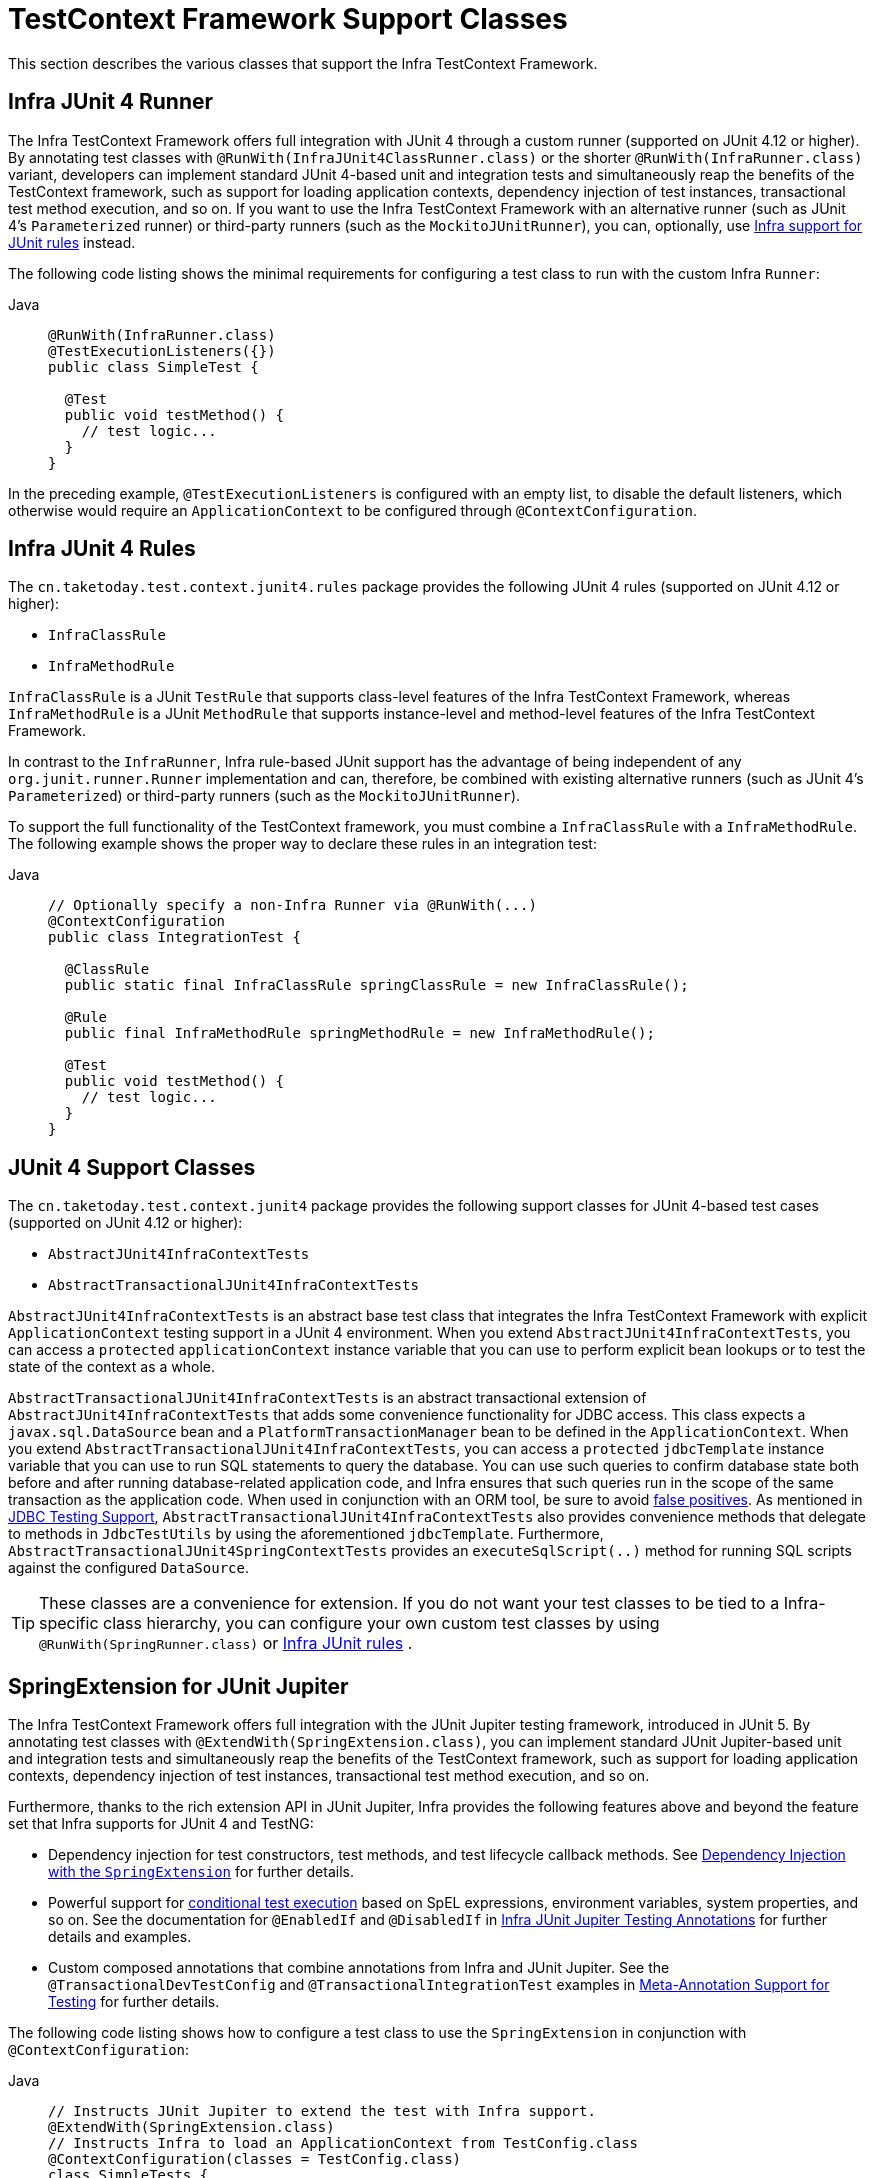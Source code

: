 [[testcontext-support-classes]]
= TestContext Framework Support Classes

This section describes the various classes that support the Infra TestContext Framework.

[[testcontext-junit4-runner]]
== Infra JUnit 4 Runner

The Infra TestContext Framework offers full integration with JUnit 4 through a custom
runner (supported on JUnit 4.12 or higher). By annotating test classes with
`@RunWith(InfraJUnit4ClassRunner.class)` or the shorter `@RunWith(InfraRunner.class)`
variant, developers can implement standard JUnit 4-based unit and integration tests and
simultaneously reap the benefits of the TestContext framework, such as support for
loading application contexts, dependency injection of test instances, transactional test
method execution, and so on. If you want to use the Infra TestContext Framework with an
alternative runner (such as JUnit 4's `Parameterized` runner) or third-party runners
(such as the `MockitoJUnitRunner`), you can, optionally, use
xref:testing/testcontext-framework/support-classes.adoc#testcontext-junit4-rules[Infra support for JUnit rules] instead.

The following code listing shows the minimal requirements for configuring a test class to
run with the custom Infra `Runner`:

[tabs]
======
Java::
+
[source,java,indent=0,subs="verbatim,quotes",role="primary"]
----
@RunWith(InfraRunner.class)
@TestExecutionListeners({})
public class SimpleTest {

  @Test
  public void testMethod() {
    // test logic...
  }
}
----
======

In the preceding example, `@TestExecutionListeners` is configured with an empty list, to
disable the default listeners, which otherwise would require an `ApplicationContext` to
be configured through `@ContextConfiguration`.

[[testcontext-junit4-rules]]
== Infra JUnit 4 Rules

The `cn.taketoday.test.context.junit4.rules` package provides the following JUnit
4 rules (supported on JUnit 4.12 or higher):

* `InfraClassRule`
* `InfraMethodRule`

`InfraClassRule` is a JUnit `TestRule` that supports class-level features of the Infra
TestContext Framework, whereas `InfraMethodRule` is a JUnit `MethodRule` that supports
instance-level and method-level features of the Infra TestContext Framework.

In contrast to the `InfraRunner`, Infra rule-based JUnit support has the advantage of
being independent of any `org.junit.runner.Runner` implementation and can, therefore, be
combined with existing alternative runners (such as JUnit 4's `Parameterized`) or
third-party runners (such as the `MockitoJUnitRunner`).

To support the full functionality of the TestContext framework, you must combine a
`InfraClassRule` with a `InfraMethodRule`. The following example shows the proper way
to declare these rules in an integration test:

[tabs]
======
Java::
+
[source,java,indent=0,subs="verbatim,quotes",role="primary"]
----
// Optionally specify a non-Infra Runner via @RunWith(...)
@ContextConfiguration
public class IntegrationTest {

  @ClassRule
  public static final InfraClassRule springClassRule = new InfraClassRule();

  @Rule
  public final InfraMethodRule springMethodRule = new InfraMethodRule();

  @Test
  public void testMethod() {
    // test logic...
  }
}
----
======

[[testcontext-support-classes-junit4]]
== JUnit 4 Support Classes

The `cn.taketoday.test.context.junit4` package provides the following support
classes for JUnit 4-based test cases (supported on JUnit 4.12 or higher):

* `AbstractJUnit4InfraContextTests`
* `AbstractTransactionalJUnit4InfraContextTests`

`AbstractJUnit4InfraContextTests` is an abstract base test class that integrates the
Infra TestContext Framework with explicit `ApplicationContext` testing support in a
JUnit 4 environment. When you extend `AbstractJUnit4InfraContextTests`, you can access a
`protected` `applicationContext` instance variable that you can use to perform explicit
bean lookups or to test the state of the context as a whole.

`AbstractTransactionalJUnit4InfraContextTests` is an abstract transactional extension of
`AbstractJUnit4InfraContextTests` that adds some convenience functionality for JDBC
access. This class expects a `javax.sql.DataSource` bean and a
`PlatformTransactionManager` bean to be defined in the `ApplicationContext`. When you
extend `AbstractTransactionalJUnit4InfraContextTests`, you can access a `protected`
`jdbcTemplate` instance variable that you can use to run SQL statements to query the
database. You can use such queries to confirm database state both before and after
running database-related application code, and Infra ensures that such queries run in
the scope of the same transaction as the application code. When used in conjunction with
an ORM tool, be sure to avoid xref:testing/testcontext-framework/tx.adoc#testcontext-tx-false-positives[false positives].
As mentioned in xref:testing/support-jdbc.adoc[JDBC Testing Support],
`AbstractTransactionalJUnit4InfraContextTests` also provides convenience methods that
delegate to methods in `JdbcTestUtils` by using the aforementioned `jdbcTemplate`.
Furthermore, `AbstractTransactionalJUnit4SpringContextTests` provides an
`executeSqlScript(..)` method for running SQL scripts against the configured `DataSource`.

TIP: These classes are a convenience for extension. If you do not want your test classes
to be tied to a Infra-specific class hierarchy, you can configure your own custom test
classes by using `@RunWith(SpringRunner.class)` or xref:testing/testcontext-framework/support-classes.adoc#testcontext-junit4-rules[Infra JUnit rules]
.

[[testcontext-junit-jupiter-extension]]
== SpringExtension for JUnit Jupiter

The Infra TestContext Framework offers full integration with the JUnit Jupiter testing
framework, introduced in JUnit 5. By annotating test classes with
`@ExtendWith(SpringExtension.class)`, you can implement standard JUnit Jupiter-based unit
and integration tests and simultaneously reap the benefits of the TestContext framework,
such as support for loading application contexts, dependency injection of test instances,
transactional test method execution, and so on.

Furthermore, thanks to the rich extension API in JUnit Jupiter, Infra provides the
following features above and beyond the feature set that Infra supports for JUnit 4 and
TestNG:

* Dependency injection for test constructors, test methods, and test lifecycle callback
  methods. See xref:testing/testcontext-framework/support-classes.adoc#testcontext-junit-jupiter-di[Dependency Injection with the `SpringExtension`] for further details.
* Powerful support for link:https://junit.org/junit5/docs/current/user-guide/#extensions-conditions[conditional
  test execution] based on SpEL expressions, environment variables, system properties,
  and so on. See the documentation for `@EnabledIf` and `@DisabledIf` in
  xref:testing/annotations/integration-junit-jupiter.adoc[Infra JUnit Jupiter Testing Annotations] for further details and examples.
* Custom composed annotations that combine annotations from Infra and JUnit Jupiter. See
  the `@TransactionalDevTestConfig` and `@TransactionalIntegrationTest` examples in
  xref:testing/annotations/integration-meta.adoc[Meta-Annotation Support for Testing] for further details.

The following code listing shows how to configure a test class to use the
`SpringExtension` in conjunction with `@ContextConfiguration`:

[tabs]
======
Java::
+
[source,java,indent=0,subs="verbatim,quotes",role="primary"]
----
// Instructs JUnit Jupiter to extend the test with Infra support.
@ExtendWith(SpringExtension.class)
// Instructs Infra to load an ApplicationContext from TestConfig.class
@ContextConfiguration(classes = TestConfig.class)
class SimpleTests {

  @Test
  void testMethod() {
    // test logic...
  }
}
----
======

Since you can also use annotations in JUnit 5 as meta-annotations, Infra provides the
`@JUnitConfig` and `@JUnitWebConfig` composed annotations to simplify the
configuration of the test `ApplicationContext` and JUnit Jupiter.

The following example uses `@JUnitConfig` to reduce the amount of configuration
used in the previous example:

[tabs]
======
Java::
+
[source,java,indent=0,subs="verbatim,quotes",role="primary"]
----
// Instructs Infra to register the SpringExtension with JUnit
// Jupiter and load an ApplicationContext from TestConfig.class
@JUnitConfig(TestConfig.class)
class SimpleTests {

  @Test
  void testMethod() {
    // test logic...
  }
}
----

======

Similarly, the following example uses `@JUnitWebConfig` to create a
`WebApplicationContext` for use with JUnit Jupiter:

[tabs]
======
Java::
+
[source,java,indent=0,subs="verbatim,quotes",role="primary"]
----
// Instructs Infra to register the SpringExtension with JUnit
// Jupiter and load a WebApplicationContext from TestWebConfig.class
@JUnitWebConfig(TestWebConfig.class)
class SimpleWebTests {

  @Test
  void testMethod() {
    // test logic...
  }
}
----

======

See the documentation for `@JUnitConfig` and `@JUnitWebConfig` in
xref:testing/annotations/integration-junit-jupiter.adoc[Infra JUnit Jupiter Testing Annotations] for further details.

[[testcontext-junit-jupiter-di]]
=== Dependency Injection with the `SpringExtension`

The `SpringExtension` implements the
link:https://junit.org/junit5/docs/current/user-guide/#extensions-parameter-resolution[`ParameterResolver`]
extension API from JUnit Jupiter, which lets Infra provide dependency injection for test
constructors, test methods, and test lifecycle callback methods.

Specifically, the `SpringExtension` can inject dependencies from the test's
`ApplicationContext` into test constructors and methods that are annotated with
Infra `@BeforeTransaction` and `@AfterTransaction` or JUnit's `@BeforeAll`,
`@AfterAll`, `@BeforeEach`, `@AfterEach`, `@Test`, `@RepeatedTest`, `@ParameterizedTest`,
and others.


[[testcontext-junit-jupiter-di-constructor]]
==== Constructor Injection

If a specific parameter in a constructor for a JUnit Jupiter test class is of type
`ApplicationContext` (or a sub-type thereof) or is annotated or meta-annotated with
`@Autowired`, `@Qualifier`, or `@Value`, Infra injects the value for that specific
parameter with the corresponding bean or value from the test's `ApplicationContext`.

Infra can also be configured to autowire all arguments for a test class constructor if
the constructor is considered to be _autowirable_. A constructor is considered to be
autowirable if one of the following conditions is met (in order of precedence).

* The constructor is annotated with `@Autowired`.
* `@TestConstructor` is present or meta-present on the test class with the `autowireMode`
  attribute set to `ALL`.
* The default _test constructor autowire mode_ has been changed to `ALL`.

See xref:testing/annotations/integration-junit-jupiter.adoc#integration-testing-annotations-testconstructor[`@TestConstructor`] for details on the use of
`@TestConstructor` and how to change the global _test constructor autowire mode_.

WARNING: If the constructor for a test class is considered to be _autowirable_, Infra
assumes the responsibility for resolving arguments for all parameters in the constructor.
Consequently, no other `ParameterResolver` registered with JUnit Jupiter can resolve
parameters for such a constructor.

[WARNING]
====
Constructor injection for test classes must not be used in conjunction with JUnit
Jupiter's `@TestInstance(PER_CLASS)` support if `@DirtiesContext` is used to close the
test's `ApplicationContext` before or after test methods.

The reason is that `@TestInstance(PER_CLASS)` instructs JUnit Jupiter to cache the test
instance between test method invocations. Consequently, the test instance will retain
references to beans that were originally injected from an `ApplicationContext` that has
been subsequently closed. Since the constructor for the test class will only be invoked
once in such scenarios, dependency injection will not occur again, and subsequent tests
will interact with beans from the closed `ApplicationContext` which may result in errors.

To use `@DirtiesContext` with "before test method" or "after test method" modes in
conjunction with `@TestInstance(PER_CLASS)`, one must configure dependencies from Infra
to be supplied via field or setter injection so that they can be re-injected between test
method invocations.
====

In the following example, Infra injects the `OrderService` bean from the
`ApplicationContext` loaded from `TestConfig.class` into the
`OrderServiceIntegrationTests` constructor.

[tabs]
======
Java::
+
[source,java,indent=0,subs="verbatim,quotes",role="primary"]
----
@JUnitConfig(TestConfig.class)
class OrderServiceIntegrationTests {

  private final OrderService orderService;

  @Autowired
  OrderServiceIntegrationTests(OrderService orderService) {
    this.orderService = orderService;
  }

  // tests that use the injected OrderService
}
----

======

Note that this feature lets test dependencies be `final` and therefore immutable.

If the `spring.test.constructor.autowire.mode` property is to `all` (see
xref:testing/annotations/integration-junit-jupiter.adoc#integration-testing-annotations-testconstructor[`@TestConstructor`]), we can omit the declaration of
`@Autowired` on the constructor in the previous example, resulting in the following.

[tabs]
======
Java::
+
[source,java,indent=0,subs="verbatim,quotes",role="primary"]
----
@JUnitConfig(TestConfig.class)
class OrderServiceIntegrationTests {

  private final OrderService orderService;

  OrderServiceIntegrationTests(OrderService orderService) {
    this.orderService = orderService;
  }

  // tests that use the injected OrderService
}
----
======

[[testcontext-junit-jupiter-di-method]]
==== Method Injection

If a parameter in a JUnit Jupiter test method or test lifecycle callback method is of
type `ApplicationContext` (or a sub-type thereof) or is annotated or meta-annotated with
`@Autowired`, `@Qualifier`, or `@Value`, Infra injects the value for that specific
parameter with the corresponding bean from the test's `ApplicationContext`.

In the following example, Infra injects the `OrderService` from the `ApplicationContext`
loaded from `TestConfig.class` into the `deleteOrder()` test method:

[tabs]
======
Java::
+
[source,java,indent=0,subs="verbatim,quotes",role="primary"]
----
@JUnitConfig(TestConfig.class)
class OrderServiceIntegrationTests {

  @Test
  void deleteOrder(@Autowired OrderService orderService) {
    // use orderService from the test's ApplicationContext
  }
}
----

======

Due to the robustness of the `ParameterResolver` support in JUnit Jupiter, you can also
have multiple dependencies injected into a single method, not only from Spring but also
from JUnit Jupiter itself or other third-party extensions.

The following example shows how to have both Spring and JUnit Jupiter inject dependencies
into the `placeOrderRepeatedly()` test method simultaneously.

[tabs]
======
Java::
+
[source,java,indent=0,subs="verbatim,quotes",role="primary"]
----
@JUnitConfig(TestConfig.class)
class OrderServiceIntegrationTests {

  @RepeatedTest(10)
  void placeOrderRepeatedly(RepetitionInfo repetitionInfo,
      @Autowired OrderService orderService) {

    // use orderService from the test's ApplicationContext
    // and repetitionInfo from JUnit Jupiter
  }
}
----

======

Note that the use of `@RepeatedTest` from JUnit Jupiter lets the test method gain access
to the `RepetitionInfo`.

[[testcontext-junit-jupiter-nested-test-configuration]]
=== `@Nested` test class configuration

The _Spring TestContext Framework_ has supported the use of test-related annotations on
`@Nested` test classes in JUnit Jupiter since TODAY Framework 5.0; however, until Spring
Framework 5.3 class-level test configuration annotations were not _inherited_ from
enclosing classes like they are from superclasses.

TODAY Framework 5.3 introduced first-class support for inheriting test class
configuration from enclosing classes, and such configuration will be inherited by
default. To change from the default `INHERIT` mode to `OVERRIDE` mode, you may annotate
an individual `@Nested` test class with
`@NestedTestConfiguration(EnclosingConfiguration.OVERRIDE)`. An explicit
`@NestedTestConfiguration` declaration will apply to the annotated test class as well as
any of its subclasses and nested classes. Thus, you may annotate a top-level test class
with `@NestedTestConfiguration`, and that will apply to all of its nested test classes
recursively.

In order to allow development teams to change the default to `OVERRIDE` – for example,
for compatibility with TODAY Framework 5.0 through 5.2 – the default mode can be changed
globally via a JVM system property or a `spring.properties` file in the root of the
classpath. See the xref:testing/annotations/integration-junit-jupiter.adoc#integration-testing-annotations-nestedtestconfiguration["Changing the default enclosing configuration inheritance mode"]
 note for details.

Although the following "Hello World" example is very simplistic, it shows how to declare
common configuration on a top-level class that is inherited by its `@Nested` test
classes. In this particular example, only the `TestConfig` configuration class is
inherited. Each nested test class provides its own set of active profiles, resulting in a
distinct `ApplicationContext` for each nested test class (see
xref:testing/testcontext-framework/ctx-management/caching.adoc[Context Caching] for details). Consult the list of
xref:testing/annotations/integration-junit-jupiter.adoc#integration-testing-annotations-nestedtestconfiguration[supported annotations] to see
which annotations can be inherited in `@Nested` test classes.

[tabs]
======
Java::
+
[source,java,indent=0,subs="verbatim,quotes",role="primary"]
----
@JUnitConfig(TestConfig.class)
class GreetingServiceTests {

  @Nested
  @ActiveProfiles("lang_en")
  class EnglishGreetings {

    @Test
    void hello(@Autowired GreetingService service) {
      assertThat(service.greetWorld()).isEqualTo("Hello World");
    }
  }

  @Nested
  @ActiveProfiles("lang_de")
  class GermanGreetings {

    @Test
    void hello(@Autowired GreetingService service) {
      assertThat(service.greetWorld()).isEqualTo("Hallo Welt");
    }
  }
}
----

======

[[testcontext-support-classes-testng]]
== TestNG Support Classes

The `cn.taketoday.test.context.testng` package provides the following support
classes for TestNG based test cases:

* `AbstractTestNGSpringContextTests`
* `AbstractTransactionalTestNGSpringContextTests`

`AbstractTestNGSpringContextTests` is an abstract base test class that integrates the
Spring TestContext Framework with explicit `ApplicationContext` testing support in a
TestNG environment. When you extend `AbstractTestNGSpringContextTests`, you can access a
`protected` `applicationContext` instance variable that you can use to perform explicit
bean lookups or to test the state of the context as a whole.

`AbstractTransactionalTestNGSpringContextTests` is an abstract transactional extension of
`AbstractTestNGSpringContextTests` that adds some convenience functionality for JDBC
access. This class expects a `javax.sql.DataSource` bean and a
`PlatformTransactionManager` bean to be defined in the `ApplicationContext`. When you
extend `AbstractTransactionalTestNGSpringContextTests`, you can access a `protected`
`jdbcTemplate` instance variable that you can use to run SQL statements to query the
database. You can use such queries to confirm database state both before and after
running database-related application code, and Spring ensures that such queries run in
the scope of the same transaction as the application code. When used in conjunction with
an ORM tool, be sure to avoid xref:testing/testcontext-framework/tx.adoc#testcontext-tx-false-positives[false positives].
As mentioned in xref:testing/support-jdbc.adoc[JDBC Testing Support],
`AbstractTransactionalTestNGSpringContextTests` also provides convenience methods that
delegate to methods in `JdbcTestUtils` by using the aforementioned `jdbcTemplate`.
Furthermore, `AbstractTransactionalTestNGSpringContextTests` provides an
`executeSqlScript(..)` method for running SQL scripts against the configured `DataSource`.

TIP: These classes are a convenience for extension. If you do not want your test classes
to be tied to a Spring-specific class hierarchy, you can configure your own custom test
classes by using `@ContextConfiguration`, `@TestExecutionListeners`, and so on and by
manually instrumenting your test class with a `TestContextManager`. See the source code
of `AbstractTestNGSpringContextTests` for an example of how to instrument your test class.

